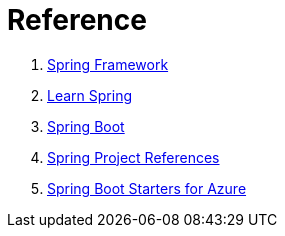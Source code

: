 
= Reference

. link:https://spring.io/[Spring Framework]

. link:https://spring.io/guides[Learn Spring]

. link:https://projects.spring.io/spring-boot/[Spring Boot]

. link:https://spring.io/projects[Spring Project References]

. link:https://github.com/Microsoft/azure-spring-boot/[Spring Boot Starters for Azure]
